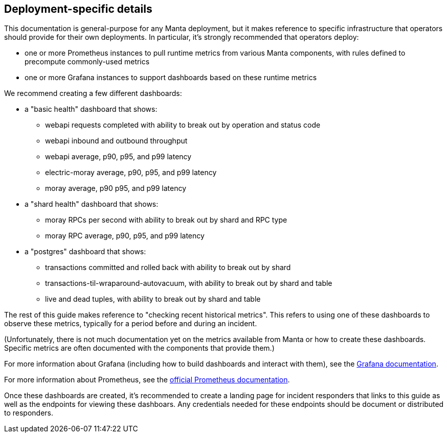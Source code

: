 == Deployment-specific details

This documentation is general-purpose for any Manta deployment, but it makes
reference to specific infrastructure that operators should provide for their own
deployments.  In particular, it's strongly recommended that operators deploy:

- one or more Prometheus instances to pull runtime metrics from various Manta
  components, with rules defined to precompute commonly-used metrics
- one or more Grafana instances to support dashboards based on these runtime
  metrics

We recommend creating a few different dashboards:

* a "basic health" dashboard that shows:
** webapi requests completed with ability to break out by operation and status
   code
** webapi inbound and outbound throughput
** webapi average, p90, p95, and p99 latency
** electric-moray average, p90, p95, and p99 latency
** moray average, p90 p95, and p99 latency
* a "shard health" dashboard that shows:
**  moray RPCs per second with ability to break out by shard and RPC type
**  moray RPC average, p90, p95, and p99 latency
* a "postgres" dashboard that shows:
** transactions committed and rolled back with ability to break out by shard
** transactions-til-wraparound-autovacuum, with ability to break out by shard
   and table
** live and dead tuples, with ability to break out by shard and table

The rest of this guide makes reference to "checking recent historical metrics".
This refers to using one of these dashboards to observe these metrics, typically
for a period before and during an incident.

(Unfortunately, there is not much documentation yet on the metrics available from
Manta or how to create these dashboards.  Specific metrics are often documented
with the components that provide them.)

For more information about Grafana (including how to build dashboards and
interact with them), see the
http://docs.grafana.org/guides/basic_concepts/[Grafana documentation].

For more information about Prometheus, see the
https://prometheus.io/docs/introduction/overview/[official Prometheus
documentation].

Once these dashboards are created, it's recommended to create a landing page for
incident responders that links to this guide as well as the endpoints for
viewing these dashboars.  Any credentials needed for these endpoints should be
document or distributed to responders.
